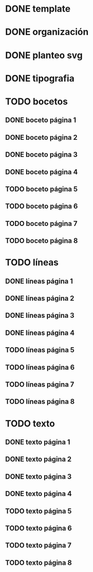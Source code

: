 * DONE template
* DONE organización
* DONE planteo svg
* DONE tipografia
* TODO bocetos
** DONE boceto página 1
** DONE boceto página 2
** DONE boceto página 3
** DONE boceto página 4
** TODO boceto página 5
** TODO boceto página 6
** TODO boceto página 7
** TODO boceto página 8
* TODO líneas
** DONE líneas página 1
** DONE líneas página 2
** DONE líneas página 3
** DONE líneas página 4
** TODO líneas página 5
** TODO líneas página 6
** TODO líneas página 7
** TODO líneas página 8
* TODO texto
** DONE texto página 1
** DONE texto página 2
** DONE texto página 3
** DONE texto página 4
** TODO texto página 5
** TODO texto página 6
** TODO texto página 7
** TODO texto página 8
